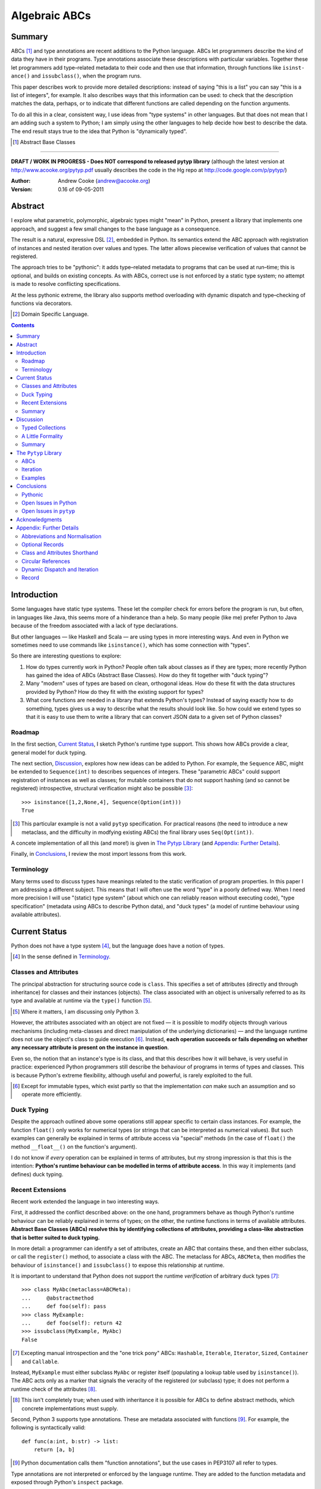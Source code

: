 
.. role:: raw-math(raw)
    :format: latex html

.. raw:: latex

  \renewcommand{\ttdefault}{txtt}
  \lstset{language=Python,
	  morekeywords=[1]{yield}
  }
  \lstloadlanguages{Python}
  \lstset{
    basicstyle=\small\ttfamily,
    keywordstyle=\bfseries,
    commentstyle=\ttfamily\itshape,
    stringstyle=\slshape,
  }
  \lstset{showstringspaces=false}
  \lstset{columns=fixed,
       basewidth={0.5em,0.4em},
       xleftmargin=-1.5em}
  \inputencoding{utf8}

Algebraic ABCs
==============

Summary
-------

ABCs [#]_ and type annotations are recent additions to the Python language.
ABCs let programmers describe the kind of data they have in their programs.
Type annotations associate these descriptions with particular variables.
Together these let programmers add type–related metadata to their code and
then use that information, through functions like ``is­inst­ance()`` and
``is­sub­class()``, when the program runs.

This paper describes work to provide more detailed descriptions: instead of
saying "this is a list" you can say "this is a list of integers", for example.
It also describes ways that this information can be used: to check that the
description matches the data, perhaps, or to indicate that different functions
are called depending on the function arguments.

To do all this in a clear, consistent way, I use ideas from "type systems" in
other languages.  But that does not mean that I am adding such a system to
Python; I am simply using the other languages to help decide how best to
describe the data.  The end result stays true to the idea that Python is
"dynamically typed".

.. [#] Abstract Base Classes

-------

**DRAFT / WORK IN PROGRESS - Does NOT correspond to released pytyp library**
(although the latest version at http://www.acooke.org/pytyp.pdf usually
describes the code in the Hg repo at http://code.google.com/p/pytyp/)

:Author: Andrew Cooke (andrew@acooke.org)
:Version: 0.16 of 09-05-2011

Abstract
--------

I explore what parametric, polymorphic, algebraic types might "mean" in
Python, present a library that implements one approach, and suggest a few
small changes to the base language as a consequence.

The result is a natural, expressive DSL [#]_, embedded in Python.  Its
semantics extend the ABC approach with registration of instances and nested
iteration over values and types.  The latter allows piecewise verification of
values that cannot be registered.

The approach tries to be "pythonic": it adds type–related metadata to programs
that can be used at run–time; this is optional, and builds on existing
concepts.  As with ABCs, correct use is not enforced by a static type system;
no attempt is made to resolve conflicting specifications.

At the less pythonic extreme, the library also supports method overloading
with dynamic dispatch and type–checking of functions via decorators.

.. [#] Domain Specific Language.

.. contents::
   :depth: 2

Introduction
------------

Some languages have static type systems.  These let the compiler check for
errors before the program is run, but often, in languages like Java, this
seems more of a hinderance than a help.  So many people (like me) prefer
Python to Java because of the freedom associated with a lack of type
declarations.

But other languages — like Haskell and Scala — are using types in more
interesting ways.  And even in Python we sometimes need to use commands like
``isinstance()``, which has some connection with "types".

So there are interesting questions to explore:

#. How do types currently work in Python?  People often talk about classes as
   if they are types; more recently Python has gained the idea of ABCs
   (Abstract Base Classes).  How do they fit together with "duck typing"?

#. Many "modern" uses of types are based on clean, orthogonal ideas.  How do
   these fit with the data structures provided by Python?  How do they fit
   with the existing support for types?

#. What core functions are needed in a library that extends Python's types?
   Instead of saying exactly how to do something, types gives us a way to
   describe what the results should look like.  So how could we extend types
   so that it is easy to use them to write a library that can convert JSON
   data to a given set of Python classes?

Roadmap
~~~~~~~

In the first section, `Current Status`_, I sketch Python's runtime type
support.  This shows how ABCs provide a clear, general model for duck typing.

The next section, `Discussion`_, explores how new ideas can be added to
Python.  For example, the ``Sequence`` ABC, might be extended to
``Sequence(int)`` to describes sequences of integers.  These "parametric ABCs"
could support registration of instances as well as classes; for mutable
containers that do not support hashing (and so cannot be registered)
introspective, structural verification might also be possible [#]_::

    >>> isinstance([1,2,None,4], Sequence(Option(int)))
    True

.. [#] This particular example is not a valid ``pytyp`` specification.  For
   practical reasons (the need to introduce a new metaclass, and the
   difficulty in modfying existing ABCs) the final library uses
   ``Seq(Opt(int))``.

A concete implementation of all this (and more!) is given in `The Pytyp
Library`_ (and `Appendix: Further Details`_).

Finally, in `Conclusions`_, I review the most import lessons from this work.

Terminology
~~~~~~~~~~~

Many terms used to discuss types have meanings related to the static
verification of program properties.  In this paper I am addressing a different
subject.  This means that I will often use the word "type" in a poorly defined
way.  When I need more precision I will use "(static) type system" (about
which one can reliably reason without executing code), "type specification"
(metadata using ABCs to describe Python data), and "duck types" (a model of
runtime behaviour using available attributes).

Current Status
--------------

Python does not have a type system [#]_, but the language does have a notion
of types.

.. [#] In the sense defined in `Terminology`_.

Classes and Attributes
~~~~~~~~~~~~~~~~~~~~~~

The principal abstraction for structuring source code is ``class``.  This
specifies a set of attributes (directly and through inheritance) for classes
and their instances (objects).  The class associated with an object is
universally referred to as its type and available at runtime via the
``type()`` function [#]_.

.. [#] Where it matters, I am discussing only Python 3.

However, the attributes associated with an object are not fixed — it is
possible to modify objects through various mechanisms (including meta-classes
and direct manipulation of the underlying dictionaries) — and the language
runtime does not use the object's class to guide execution [#]_.  Instead,
**each operation succeeds or fails depending on whether any necessary
attribute is present on the instance in question**.

Even so, the notion that an instance's type is its class, and that this
describes how it will behave, is very useful in practice: experienced Python
programmers still describe the behaviour of programs in terms of types and
classes.  This is because Python's extreme flexibility, although useful and
powerful, is rarely exploited to the full.

.. [#] Except for immutable types, which exist partly so that the
   implementation *can* make such an assumption and so operate more
   efficiently.

Duck Typing
~~~~~~~~~~~

Despite the approach outlined above some operations still appear specific to
certain class instances.  For example, the function ``float()`` only works for
numerical types (or strings that can be interpreted as numerical values).  But
such examples can generally be explained in terms of attribute access via
"special" methods (in the case of ``float()`` the method ``__float__()`` on
the function's argument).

I do not know if *every* operation can be explained in terms of attributes,
but my strong impression is that this is the intention: **Python's runtime
behaviour can be modelled in terms of attribute access**.  In this way it
implements (and defines) duck typing.

Recent Extensions
~~~~~~~~~~~~~~~~~

Recent work extended the language in two interesting ways.

First, it addressed the conflict described above: on the one hand, programmers
behave as though Python's runtime behaviour can be reliably explained in terms
of types; on the other, the runtime functions in terms of available
attributes.  **Abstract Base Classes (ABCs) resolve this by identifying
collections of attributes, providing a class–like abstraction that is better
suited to duck typing.**

In more detail: a programmer can identify a set of attributes, create an ABC
that contains these, and then either subclass, or call the ``register()``
method, to associate a class with the ABC.  The metaclass for ABCs,
``ABCMeta``, then modifies the behaviour of ``is­inst­ance()`` and
``is­sub­class()`` to expose this relationship at runtime.

It is important to understand that Python does not support the runtime
*verification* of arbitrary duck types [#]_::

  >>> class MyAbc(metaclass=ABCMeta):
  ...     @abstractmethod
  ...     def foo(self): pass
  >>> class MyExample:
  ...     def foo(self): return 42
  >>> issubclass(MyExample, MyAbc)
  False

.. [#] Excepting manual introspection and the "one trick pony" ABCs:
   ``Hashable``, ``Iterable``, ``Iterator``, ``Sized``, ``Container`` and
   ``Callable``.

Instead, ``MyExample`` must either subclass ``MyAbc`` or register itself
(populating a lookup table used by ``isinstance()``).  The ABC acts only as a
marker that signals the veracity of the registered (or subclass) type; it does
not perform a runtime check of the attributes [#]_.

.. [#] This isn't completely true; when used with inheritance it is possible
   for ABCs to define abstract methods, which concrete implementations must
   supply.

Second, Python 3 supports type annotations.  These are metadata associated
with functions [#]_.  For example, the following is syntactically valid::

  def func(a:int, b:str) -> list:
      return [a, b]

.. [#] Python documentation calls them "function annotations", but the use
   cases in PEP3107 all refer to types.

Type annotations are not interpreted or enforced by the language runtime.
They are added to the function metadata and exposed through Python's
``inspect`` package.

When used with ABCs, **type annotations associate variables with type–related
metadata.**

Summary 
~~~~~~~

A consistent, simple, global model of Python's runtime type system exists.  It
is called "duck typing" and, as described above, depends on the availability
of object attributes.

Recent work has started to build on this foundation by reifying collections of
attributes (ABCs) and allowing metdata (formatted in a manner traditionally
associated with types) to be specified on functions.  However, ABCs act only
as an unverified marker; runtime checks are restricted to a few special cases.
Nor are type annotations verified.

So **ABCs are type metadata;** ``isinstance()``, **via** ``ABCMeta``,
**associates type metadata with values; type annotations associate type
metadata with variables.** The rest of this paper builds on this.

Discussion
----------

Typed Collections
~~~~~~~~~~~~~~~~~

To motivate the discussion below consider the following questions.  How do we
define the type of a list of values?  Or a dictionary?

Answering these with tools from the previous section would start with the
appropriate container ABC.  This defines the attributes used to access the
data.  To define the contents we could then add type annotations::

  class IntSequence(Sequence):
      def __getitem__(index) -> int:
          return super().__getitem__(index)
      ...

This has some problems [#]_, but is, I hope, a fair extrapolation of Python's
current approach.

.. [#] It is verbose, particularly when all methods are defined; type
   annotations don't exist for generators
   http://mail.python.org/pipermail/python-3000/2006-May/002103.html; it is
   unclear how to backfit types to an existing API; type annotations are not
   "implemented"; it supports only homogenous sequences (as is normal with
   current type systems).
   
One problem is easy to fix.  We can define a simpler syntax: ``[int]`` or,
more formally, ``Seq(int)``.  I will call this a *type specification*.

This can be extended to inhomogenous collections: dictionaries would look like
``{'a':int, 'b':str}``; tuples like ``(int, str)``.  A unified syntax is
``Rec(a=int, b=str)`` or ``Rec(int, str)`` (where unnamed arguments have
implicit integer indices: 0,1,2...).

But we have a problem: the step from sequences to maps was more significant
than a simple change of syntax.  **When we try to translate** ``Rec()`` **back
into ABCs with type annotations we find that we need dependent types**.  The
type of the return value from ``__getitem__(key)`` depends on the argument,
``key``.

Nice syntax; shame about the semantics.

Semantics
.........

To improve the semantics we must consider how a type specification is
used.  For example, we might intend to enforce runtime checking of function
arguments, or to specify how data can be transcoded.

On reflection (and experimentation) I can find three broad uses for type
specifications: verification; identification; and expansion.

**Verification** of a value's type (against some declaration) is traditionally
performed by ``isinstance()`` and ``issubclass()``.  ABCs provide a mechanism
for extending these, but need an implementation.  We might examine the value
structurally, comparing it against the type specification piece by piece.
This approach is best suited to "data" types (lists, tuples and dictionaries)
which are used in a polymorphic manner.  Alternatively, we can use the
existing registration and subclass mechanisms, which are more suited to
user–defined classes.

**Identification** of a value's type, although superficially similar to
verfication, is a harder problem.  There is not always a single, well–defined
answer.  In some simpler cases we may have a set of candidate types, in which
case we can verify them in turn, in other cases the instance's class may
inherit from one or more ABCs.  But I don't see a good, "pythonic" solution to
the general problem.

**Iteration** over a value by type covers a variety of uses where we want to
process data in a manner informed by the associated types.  One example is to
automate mapping between ``dict`` and user–defined classes.  Another is
structural type verification.  The handling of ambiguous sum types (see below)
is the most challenging point here.

Setting identification aside, we seem to have two possible semantics: one
based on registration and subclassing of ABCs; the other structural iteration
(similar to catamorphism or "folds").

A Little Formality
~~~~~~~~~~~~~~~~~~

I will now explore how type specifications are related to various concepts
from type theory.  The aim here is not to directly emulate other languages,
but to use common patterns to structure our approach.

Parametric Polymorphism
.......................

Since we started with data structures we have already addressed this:
``Seq(x)`` is polymorphic in ``x``, for example.  However, it is worth drawing
attention to an important point: **polymorphism occurs naturally in Python
data structures at the level of instances, not classes**.  This contrasts with
the current use of ABCs, which is at the class level.

So the idea that ``isinstance([1,2,3], Seq(int))`` evaluates as ``True``
implies a significant change to the language semantics: ``isinstance()``
would depend on the *state* of an instance as well as its class.  The
relationship between ``isinst­ance()`` and ``issubclass()`` would shift: the
former could no longer be expressed in terms of the latter (alone).

Product Types
.............

The handling of maps above (``Rec(a=int, b=str)``) is close to the concept of
product types: a record with a fixed number of values (referenced by label or
index), each with a distinct type.

But there are some problems relating this to Python:

* The ``Mapping`` ABC does not include ``tuple`` or ``list``, although these
  can be used as products.

* The ``dict`` class (and ``list``, which can also function as a product) has
  a variable number of entries.  So ``Rec()`` includes a ``__`` argument that
  gives a single type to all "other" values (related to `Optional Records`_,
  described in the Appendix).

* Class attributes can also look like products, but use ``__get­attr__()``
  rather than ``__get­item__()``.  This is described using ``Atr()`` [#]_.  To
  avoid the need to specify all attributes on a class, ``Atr()`` is open to
  additional entries (unlike ``Rec()``, which is closed unless ``__`` is used
  to specify a default type).

.. [#] ``Atr()`` has an advantage over ``Rec()``: it does not require
   dependent types when reduced to ABCs with type annotations because each
   attribute would be described separately and so could have its own type.

So Python appears to have two product types [#]_; one associated with
``__getitem__()``, ``Rec()``; and one with ``__getattr__()``, ``Atr()``.
Neither is closely associated with an existing ABC.

.. [#] In comparison, Javascript's approach to attributes would require only a
   single type.

Sum Types
.........

Although no Python feature maps directly to sum types — a value drawn from a
set of types — there are various related ideas:

* Using ``None`` to indicate a missing value.

* The use of conditional code that either tests types (eg. ``if
  isinstance()``) or that returns mutliple types from a single function.

* Subclassing and method dispatch.

This suggests a relationship between sum types, conditionals and dispatch;
something that will become clearer in ``pytyp``'s support for dynamic
dispatch.  More generally, in a dynamic language like Python, structural
verification of nested sum types will lead to a depth first search with
backtracking when types fail.

I will use notation ``Alt(a=int, b=str)`` to describe sum types below.  The
optional labels might be used for dispatch by type, with a case–like syntax,
for example.

Types as Sets
.............

Types can be considered as [predicates that define] sets of values.  This
suggests two more specifications: ``And()``, which defines a type as the
intersection of its arguments (so ``And(My­Class, Seq(int))`` would be the
instances of ``MyClass`` that are also integer sequences); and ``Or()`` which
is the union.  Other set operations are possible, but don't appear to be very
useful in practice [#]_.

.. [#] An argument could be made for ``Not()``.

``Or()`` is very similar to ``Alt()`` [#]_; the difference is the ability to
name alternatives, which means that ``Alt()`` is not associative, while
``Or()`` is.

.. [#] ``And()`` and ``Or()`` parallel the product and sum types in structural
   verification and so share common ancestors in ``pytyp``.

Note that ``And()`` plays a similar role for type specifications to multiple
inheritance in classes.  Using a combinator rather than inheritance avoids
simplifies the implementation and feels more natural (to me).

Summary
~~~~~~~

This section introduced a syntax that can describe polymorphic, algebraic data
types (roughly translated into Python's runtime context) within Python code,
largely at the instance level::

    Seq(a)       # Sequences of type a
    
    # products
    Rec(a,b,...) # Type a x b x ... via __getitem__ or []
    Atr(a,b,...) # Type a x b x ... via __getattr__ or .
    
    # sums
    Alt(a,b,...) # Type a + b + ...
    Opt(a)       # Alias of Alt(value=a,none=type(None))

    # sets
    And(a,b,...) # Type a n b n ... (intersection)
    Or(a,b,...)  # Type a u b u ... (union)

In addition, because the specifications above are built using classes, we need
a syntax to distinguish classes used as types [#]_ and another to allow
dispatch by type (see `Dynamic Dispatch and Iteration`_ below)::

    Ins(c)       # Instances of c
    Sub(c)       # Subclasses of c

.. [#] In ``pytyp`` this use of ``Ins()`` is optional in most cases; bare
   classes in type specifications will be automatically coerced to
   ``Ins(...)``.

Relating the semantics for these type specifications to existing language
features is more difficult.  In particular, **adding type annotations to ABCs
faces significant problems**.  First, it is incomplete: attributes, generators
and named tuples do not support annotations.  Second, dependent types would be
needed to handle ``dict``.  Third, it is verbose, particularly when using
standard container classes which must be subclassed for every distinct use,
but also because it ignores correlations between the types of different
attributes.

Registration with ABCs (or subclassing) is more promising, but cannot handle
all cases, even if extended to include instances; a general solution would
also require a structural (piecewise inspection) approach.

The ``Pytyp`` Library
---------------------

The previous sections explored a variety of ideas.  Now I will describe the
implementation of these ideas within the ``pytyp`` library.  This includes
some rather technical points that arise when embedding a library that
describes a language within the language itself.

ABCs
~~~~

The library takes the "parametric ABC" approach described above.  So, for
example, ``Seq(int)`` is a call to the type sequence constructor ``Seq`` that
returns an ABC representing sequences of integers.  The value of ``Seq(int)``
is a dynamically generated ABC, which is cached in ``Seq`` so that
subsequent calls with the same type argument receive the same instance.

Similarly, ``Ins(X)`` is the type specification for an instance of class
``X``.  Although a type specification can be given in terms of Python classes
(eg. ``Seq(int)``) ``Ins()`` is used to remove any ambiguity.  This is
necessary because type specifications are themselves classes (consider the
difference between ``Seq(int)`` and ``Ins(Seq(int))``: the former represents a
sequence; the latter represents the class ``Seq(int)`` — a type specification
that refers to a type specification).

Construction and Inheritance
............................

Unfortunately, embedding type specifications within the language leads to a
problem [#]_: if the subclass relation is transitive then we cannot reliably
test for the types of type specifications.  Consider the following:

#. ``issubclass(Ins(X), Ins)``
#. ``issubclass(X, Ins(X))``
#. ``issubclass(X, Ins)``

.. [#] This can be seen as a consequence of excluding a conceptual layer
   between classes and instances with a corresponding ``istypespec()``.  The
   approach used here allows easier integration with existing code.

[1] is true because we sometimes need to group parameterised types by "family"
(eg. we need to be able to test whether a sequence of some type is a sequence,
rather than a record).

[2] is true from the meaning of this particular type specification and the
usual relationship between ``isinstance()`` and ``issubclass()`` (eg. both
``isinstance(42, Ins(int))`` and ``issubclass(int, Ins(int))`` are true).

[3] would be true if ``issubclass()`` were transitive.  This is traditionally
the case for any value of ``X``, including ``object`` itself.  But [3] will
cause problems when client code is checking the type of a specification to
dispatch some operation (since everything, apparently, can be a subclass of
``Ins``, how can we detect those type sequences that specify classes?).

In other words, there is a conflict between "is ``X`` a type within the type
specification ``Y``?" and "is ``X`` a type specification of type ``Y``?"

To address this the library has the following structure:

* **Type Specification Constructors** (eg. ``Ins``, ``Seq``) are ordinary
  classes whose ``__new__`` methods act as factories for type specifications.

* **Type Specifications** (eg. ``Ins(X)``, ``Seq()``) are [#]_ dynamically
  created classes, cached in the type constructor by type arguments, that have
  a ``TSMeta`` metaclass.

* **Type Specification Metaclass** (``TSMeta``) is a subclass of ``ABCMeta``
  that extends registration to include instances, adds iteration and
  structural verification, etc.

This isolates the "magic" used to implement [2] (the logic in ``ABCMeta`` and
``TSMeta`` that ``is­instance`` and ``is­sub­class`` delegate to, and which is
extended to make parametric polymorphism possible).

In summary: ``issubclass(X, Ins)`` asks if ``X`` is a subclass of the ``Ins``
constructor; ``issubclass(X, Ins())`` asks if ``X`` is described by the
specification ``Ins()`` [#]_.  The first is resolved using normal Python
subclassing; the second includes modified logic from ``ABCMeta`` and
``TSMeta``.  Since only the latter includes the support for parametric
polymorphism we lose the unwanted transitivity.

.. [#] More exactly, "return".
.. [#] An instance of any class — ``Ins()`` is equivalent to ``Ins(object)`` —
   so the result is ``True``.

This solution does not address the case where a type specification is
subclassed, but those will be proper subclasses that are unlikely to be
confusing during dispatch by type.
   
Class Hierarchy
...............

``Pytyp`` supports all the type specifications discussed earlier.  This is the
full class hierarchy (subclassed or registered to right; ``Se­quence``,
``Container`` and ``Mapping`` are all existing Python ABCs)::

  Product
  +- Sequence
  |  `- Seq -- Seq(*) +- Seq(X)  # Sequences (like [])
  |                   +- X in Sequence.__subclasses__
  |                   `- tuple
  +- Container
  |  `-Rec -- Rec() +- Rec(X)    # Records (like {})
  |                 +- X in Mapping.__subclasses__
  |                 `- tuple
  +- Atr -- Atr(X)               # Attributes (like A.b)
  `- And -- And(X)               # Intersection
                           
  Sum                      
  +- Alt -- Alt(X)               # Alternatives
  |  `- Opt -- Opt(X)            # Optional (or None)
  `- Or -- Or(X)                 # Union

  Ins -- Ins(*) -- Ins(X)        # Instance
  Sub -- Sub(*) -- Sub(X)        # Subclass

None of the ABCs have abstract or mixin methods.  ``Foo(*)`` implies a default
``object`` argument (eg. ``Seq()`` is equivalent to ``Seq(object)``).

Several additional classes modify behaviour.  Classes with ``NoNormalize`` as
an *immediate* superclass are considered to be type specifications during
normalization (other classes will be wrapped by ``Ins()``).  ``NoStructural``
identifies classes that inherit from type specifications and so do not need
structural verification.  Subclasses of ``Atomic`` are displayed without the
``Ins()`` wrapper.

Instance Registration
.....................

``TSMeta`` extends ``__instancecheck__`` (called by ``is­instance()``) to
delegate to ``__instancehook__`` on the class, if present.  This parallels the
use of ``__subclasshook__`` within ``__subclasscheck__`` (the standard ABC
type extension mechanism).

Type specifications extend ABCs with an additional registry, used for
instances.  This is populated by ``register_instance()`` and checked within
``__instancehook__``.

Structural Type Verification
............................

Neither inheritance nor registration will help verify a list of integers,
``[1,2,3]``: subclassing is not useful (``list`` already exists, and anyway we
need this to work at the instance level) and registration fails (the value
cannot be hashed).

In cases like this we must fall back to structural verification: each entry is
checked in turn (the mechanism is described in the next section,
`Iteration`_).  This is inefficient, of course, so the programmer must
consider whether it is appropriate.  The alternative is a custom subclass::

    >>> class IntList(list, Seq(int)): pass
    >>> isinstance(IntList(), Seq(float))
    False

Iteration
~~~~~~~~~

Iteration allows the type specification to guide processing of data.  Each
type specification implements ``_for_each(data, call­back)`` and
``_backtrack(data, call­back)``.  These both pass ``callback`` the current
type specification and a generator that supplies ``(value, spec, name)`` for
each sub–comp­onent of the data.

So, for example, the call ``Seq(int)._for_each([1, 2, 3], callback)`` will
provide ``callback`` with a generator that contains each list entry, in order,
with a ``spec`` of ``int``.  In this case ``name`` will be None, but for
``Rec()``, say, it will name the record.

The callback can recursively call ``_for_each()`` or ``_back­track()`` on
any sub–specifications, allowing the entire data structure to be processed.

Since the behaviour of the callback will usually depend on the type
(otherwise, use Python's more efficient, built–in iteration mechanisms)
``callback`` is an ideal candidate for dyamic dispatch.  See `Appendix:
Further Details`_ for a detailed use case.

The difference between the two routines is how they handle sum types (which
have multiple possible types for a single value).

For Each
........

``_for_each()`` passes ``callback`` each combination of type and value.  For
product types ``callback`` receives each value once, with a type; for sum
types it receives each value multiple times, with a different type each time.

The callback must then handle the two cases appropriately.  For example,
the following code would implement structural type verification::

    def callback(current, vsn):
        if isinstance(current, Product):
	    for (value, spec, name) in vsn:
		if not isinstance(value, spec):
		    return False
	    return True
	else if isinstance(current, Sum):
	    for (value, spec, name) in vsn:
		if isinstance(value, spec):
		    return True
	    return False

I have omitted many details, including the way that this would be called by
``isinstance()``, but you can see how each case is handled separately.

Backtrack
.........

In many cases, iteration over sum types means trying each type in turn until
one works.  For nested sum types this gives a depth first search of the
possibilities.  The ``_backtrack()`` routine makes this explicit: failure is
indicated by raising an exception; the exception is caught and the next
alternative tried.

So with ``_backtrack()``, ``callback()`` receives only a single type for each
value in a sum (other types are tried on alternative calls, if an exception is
raised).  The code for structural type verification becomes::

    def callback(current, vsn):
	for (value, spec, name) in vsn:
	    if not isinstance(value, spec): 
                raise TypeError
	return True

This is simpler than the previous approach because the logic for handling sum
types is moved to ``_backtrack()`` itself (implemented as methods on the
``Sum`` and ``Product`` superclasses).

Examples
~~~~~~~~

The following examples build on the support for types described above to
provide useful functionality.

Type Verification
.................

The ``checked`` decorator verifies parameters and return values against the
specification in the type annotation::

  >>> @checked
  ... def int_list_len(s:[int]) -> int:
  ...     return len(s)
  >>> int_list_len([1,2,3])
  3
  >>> int_list_len('abc')
  Traceback (most recent call last):
    ...
  TypeError: Type Seq(int) inconsistent with 'abc'.

JSON Decoding
.............

Here JSON data, expressed using generic data–structures, are decoded into
Python classes.  Type specifications — in the call to ``make_loads()`` and via
an annotation on the ``Container()`` constructor — are used to guide the
decoding (implemented through nested iteration, as outlined earlier)::

  >>> class Example():
  ...     def __init__(self, foo):
  ...         self.foo = foo
  ...     def __repr__(self):
  ...         return '<Example({0})>'.format(self.foo)
  >>> class Container():
  ...     def __init__(self, *examples:[Example]):
  ...         self.examples = examples
  ...     def __repr__(self):
  ...         return '<Container({0})>'.format(
  ...             ','.join(map(repr, self.examples)))
  >>> loads = make_loads(Container)
  >>> loads('{"examples": '
  ...         '[{"foo":"abc"}, {"foo":"xyz"}]}')
  <Container(<Example(abc)>,<Example(xyz)>)>

Conclusions
-----------

I have shown how type specifications — metadata using parameterised ABCs to
describe Python data at the class and instance level — can be expressed within
Python [#]_.  I have also provided an implementation with three operations:
registration / subclassing; structural type verification; iteration.

.. [#] Implemented as an embedded, domain–specific language (EDSL).

Registration / subclassing and structural verification are complementary.  The
former allows classes and instances to be registered with, or inherit from,
type specifications.  This gives efficient verification of types.  The latter
is less efficient, but extends verification to mutable containers that cannot
be registered.  If performance is critical users can subclass and extend
existing collections to make more efficient, registered classes.

``Pytyp`` uses type verification to provide function decorators that verifies
arguments and provide dynamic dispatch (similar to multimethods).

Iteration is a general mechanism that recursively explores a value and the
associated type specification.  Type specifications are not part of a
static type system so the concrete type of a value identified with a sum
(ie. ambiguous or alternative) type is unknown; iteration must therefore
support backtracking over the different possible combinations.  This can be
left to the client, or supported within the type library.

``Pytyp`` uses iteration to provide structural verification of types and the
guided conversion of JSON data to Python classes.

Pythonic
~~~~~~~~

The final decision on whether code is "pythonic" can only come from the
community.  And I suspect that they will not, in general, be supportive of the
idea of "adding types" to Python.

However, the work described here does not implement, or advocate, a static
type system.  Instead, it builds on ideas already present in the language
(ABCs, type annotations, ``is­instance()``) to add optional features that
respect the language semantics.  For example, ``Rec(int, str)`` can describe a
``dict`` with keys ``1`` and ``2``, a tuple, a even a list of length 2; no
structure is imposed on the user beyond the attribute–based protocol
(``__getitem__()`` in this case) that already exists in the language.

Open Issues in Python
~~~~~~~~~~~~~~~~~~~~~

Type specifications describe parts of the Python language in a semi–formal
way.  So they highlight inconsistencies.  That specifications are possible at
all implies that Python is already a regularly structured language, but some
irregularities have surfaced and I will describe them below.  They are ordered
by "concreteness".

Type Annotations
................

When developing ``pytyp`` my initial intention was for type specifications to
be syntactic sugar that add type annotations to ABCs.  This would make the
type parameters "readable" to other code.  Instead, the current implementation
stores the parameters in dynamically generated ABCs.

So type annotations are less central to this work than I expected.  This is
largely because **generators — which are particularly important for
collections — do not allow for type annotations**.  This makes it difficult to
extend ABCs with annotations in a consistent way.

The significance of the need for dependent types, when describing ``Rec()``
with ABCs and type annotations, is debatable.  While type specifications are
expressed in the language this may not be a serious problem (dependent types
can be implemented as Python functions), but it might constrain future options
to improve efficiency.

Named Tuples, ABC Granularity
.............................

Named tuples are interesting because they so closely correspond to product
types.  Yet they are "bolted on" to the language and do not support type
annotations.  They also, confusingly, relate a ``Rec()`` over integer keys to
``Atr()``; more useful would be a relationship using the same names (ie. as
between an object and the underlying ``__dict__``; ``pytyp`` provides
``record()`` for this).

A related issue is seen in the granularity of existing ABCs: **there is no
abstraction between** ``Container`` **and** ``Mapping`` / ``Se­quence``
**for** ``__getitem__()`` **and** ``__set­item__()``.  This muddies the
connection between existing ABCs and product types.

Mutability
..........

Mutability of an *individual* value is not specified in the schema outlined.
In practice, Python's ``tuple`` type is immutable and can be used for both
``Seq()`` and ``Rec()`` (integer labels), while ``namedtuple`` also supports
``Atr()``.

Mutability of the *number* of values in a container has more impact on type
specifications because the set of labels must expand with the contents.  Apart
from class attributes (``Atr()``), **Python does not have built–in, mutable
collections of fixed size**.  ``Pytyp`` adds ``record``, similar to
``namedtuple``, to support this.

The inability to register common collection types because they are mutable
(and so cannot be hashed) makes inefficient structural verification of types
necessary.  An efficient, simple way to either "freeze" collections or have
temporary hashes would be very useful [#]_.

.. [#] But, I suspect, impossible to implement efficiently.

More generally, functional programming suggests that accurately tracking
mutability is important, but the runtime information for mutable types in
Python is muddled: ``Sequence`` and ``MutableSequence`` are distinguished by
the *addition* of ``__set­item__()``; the behaviour of mutable structures in
Python depends on the *absence* of ``__hash__()`` and ``__eq__()``.  The
``pytyp`` library emphasises the latter; ``Seq`` is an ugly amalgam of the two
ABCs that switches to structural verification when registration is impossible
(ie. for unhashable instances).

AttributeError is TypeError
...........................

In the context of duck typing, ``AtrributeError`` **should be a subclass of**
``TypeError``.  Or vice–versa?

Open Issues in ``pytyp``
~~~~~~~~~~~~~~~~~~~~~~~~

Efficicency
...........

The issues above also apply to, or affect, ``pytyp``.  In addition, as with
any pure–Python solution, there is a question of efficiency.  For the
occasional type check when debugging this is not an issue, but some of the
features described are unsuitable for use across a Python application
(eg. ubiquitous verification of type annotations).

How could performance be improved if some functionality was moved to the
language run–time?  What would minimal support require?  Perhaps caching would
be simplified by allowing arbitrary tags on (all) values?  Is there a need for
an intermediate conceptual level, between instances and types, that is somehow
related to state?  Are there useful parallels between type verification and
the "unexpected path" handling of a JIT compiler?

Not a Type System
.................

``Pytyp`` **is not a type system; it does not support static reasoning about
program correctness.** It is *only* a library for expressing and interpreting
metadata at run–time.  This fits within the Python ethos, but means, for
example, that inconsistencies and errors are not flagged to the user, nor is
the current type known for a value that has several alternatives (sum types).
The last point implies that **type–guided iteration over data requires
backtracking when inconsistencies are found.**

One way to move ``pytyp`` closer to a type system would be to add type
inference.  This could be a function, called at runtime, that uses type
annotations to connect different type specifications together.  For example,
it could answer questions like "if I call function X with types Y and Z, what
will the type of the result be?"  The additional information Y and Z may help
constrain the type or the result (resolving sum types, for example).

Negative Cache
..............

``ABCMeta`` contains both a register and a negative cache for classes (the
cache contains classes that are know to not be subclasses).  ``TSMeta`` is a
minimal extension of that code, which adds a register for instances, but does
not include a corresponding cache.  It is possible that a more careful
implementation would be more efficienct.

Inheritance, Types as Sets
..........................

**No attempt is made to resolve multiple inheritance of type specifications.**
``And()`` will merge the structural verification, so inheriting from
``And(X,Y)`` is preferable to subclassing both ``X`` and ``Y`` separately
[#]_.

It has already been noted (in `Types as Sets`_) that ``Or()`` is very close in
meaning to ``Alt()``.  Since ``And()`` is similar to inheritance it may be
better to drop both.  This would simplify the library, but make it harder to
use: the DSL approach to describing data is compact and readable; requiring
the user to define new classes instead of writing ``And()`` makes it much more
intrusive.

.. [#] The same logic might be implemented in the ``TSMeta`` metaclass.

Acknowledgments
---------------

Thanks to Matthew Willson for useful comments.

Appendix: Further Details
-------------------------

Abbreviations and Normalisation
~~~~~~~~~~~~~~~~~~~~~~~~~~~~~~~

``Pytyp`` supports the "abbreviated" syntax described above, but the
``normalize()`` function may be necessary when used in contexts that require a
subclass of ``type``::

    >>> isinstance([1,2,3], normalize([int]))
    True
    >>> normalize([int, str])
    Rec(0=int,1=str)

Optional Records
~~~~~~~~~~~~~~~~

Optional records can be specified with a leading double under­score [#]_,
which can be useful mapping between ``dict`` and function parameters (default
values make certain names optional)::

    >>> isinstance({'a':1}, Rec(a=int, __b=str))
    True
    >>> isinstance({'a':1, 'b':'two'}, 
    ...            Rec(a=int, __b=str))
    True

Similarly, a double underscore with no following name indicates a default type
for additional values:

    >>> isinstance({'num':42, 'a':'foo', 'b':'bar'},
    ...            Rec(num=int, __=str))
    True

.. [#] It is hard to find something that is readable, an acceptable parameter
   name, and unlikely to clash with existing code.

To avoid syntax–related restrictions, ``Rec()`` can take a ``dict`` as a
direct argument, via the ``_dict`` parameter.  ``Rec.­Opt­Key()`` can then
mark optional records::

    >>> isinstance({1:1}, 
    ...            Rec(_dict={1:int, Rec.OptKey('b'):str}))
    True

Class and Attributes Shorthand
~~~~~~~~~~~~~~~~~~~~~~~~~~~~~~

The ``Ins()`` constructor provides a shorthand for specifications that include
a class and attributes::

    >>> class Foo:
    ...     def __init__(self, x):
    ...         self.x = x
    >>> isinstance(Foo(1), Ins(Foo, x=int))
    True
    >>> isinstance(Foo('one'), Ins(Foo, x=int))
    False
    >>> Ins(Foo, x=int)
    And(Ins(Foo),Atr(x=int))

Circular References
~~~~~~~~~~~~~~~~~~~

These are defined using ``Delayed()`` which allows references to a type before
it is known::

    >>> d = Delayed()
    >>> d.set(Alt(int, d, str))
    >>> d
    Delayed(Alt(0=int,1=...,2=str))

``isinstance()`` will raise a ``RecursiveType`` exception on recursive
verification of a recursive type (typically this is handled by backtracking in
``Alt()``).

Dynamic Dispatch and Iteration
~~~~~~~~~~~~~~~~~~~~~~~~~~~~~~

While developing ``pytyp`` I made various experiments with type dispatch.  The
most readable had the following form::

    >>> sexpr = Delayed()
    >>> sexpr.set(Alt(Seq(sexpr), Any))
    
    >>> class Count:
    ...
    ...     def count(self, vsn):
    ...         (value, spec, _) = vsn
    ...         try:
    ...             return spec._for_each(value, self)
    ...         except TypeError:
    ...             return 1
    ...
    ...     @overload
    ...     def __call__(self, spec, vsn):
    ...         return sum(map(self.count, vsn))
    ...
    ...     @__call__.intercept
    ...     def __call__(self, spec:Sub(Sum), vsn):
    ...         for entry in vsn:
    ...             try:
    ...                 return self.count(entry)
    ...             except TypeError:
    ...                 pass

    >>> sexpr._for_each([1,2,[3,[4,5],6,[7]]], Count())
    7

The ``__call__`` method is marked with the ``overload`` decorator and provides
the default case.  Alternative cases, with the same arguments, but different
type annotations, can then "intercept" the call to that method, to provide
results specific to the restricted argument types.

A better solution for this particular example, however, would use the
backtracking support that ``pytyp`` already provides::

    >>> def count(_, vsn):
    ...     try:
    ...         return sum(s._backtrack(v, count) 
    ...                    for (v, s, _) in vsn)
    ...     except AttributeError:
    ...         return 1
    >>> sexpr._backtrack([1,2,[3,[4,5],6,[7]]], count)
    7

Record
~~~~~~

In a similar manner to ``namedtuple()``, the function ``record()`` constructs
classes that implement both ``Rec()`` and ``Atr()``, providing unified access
to named values.
